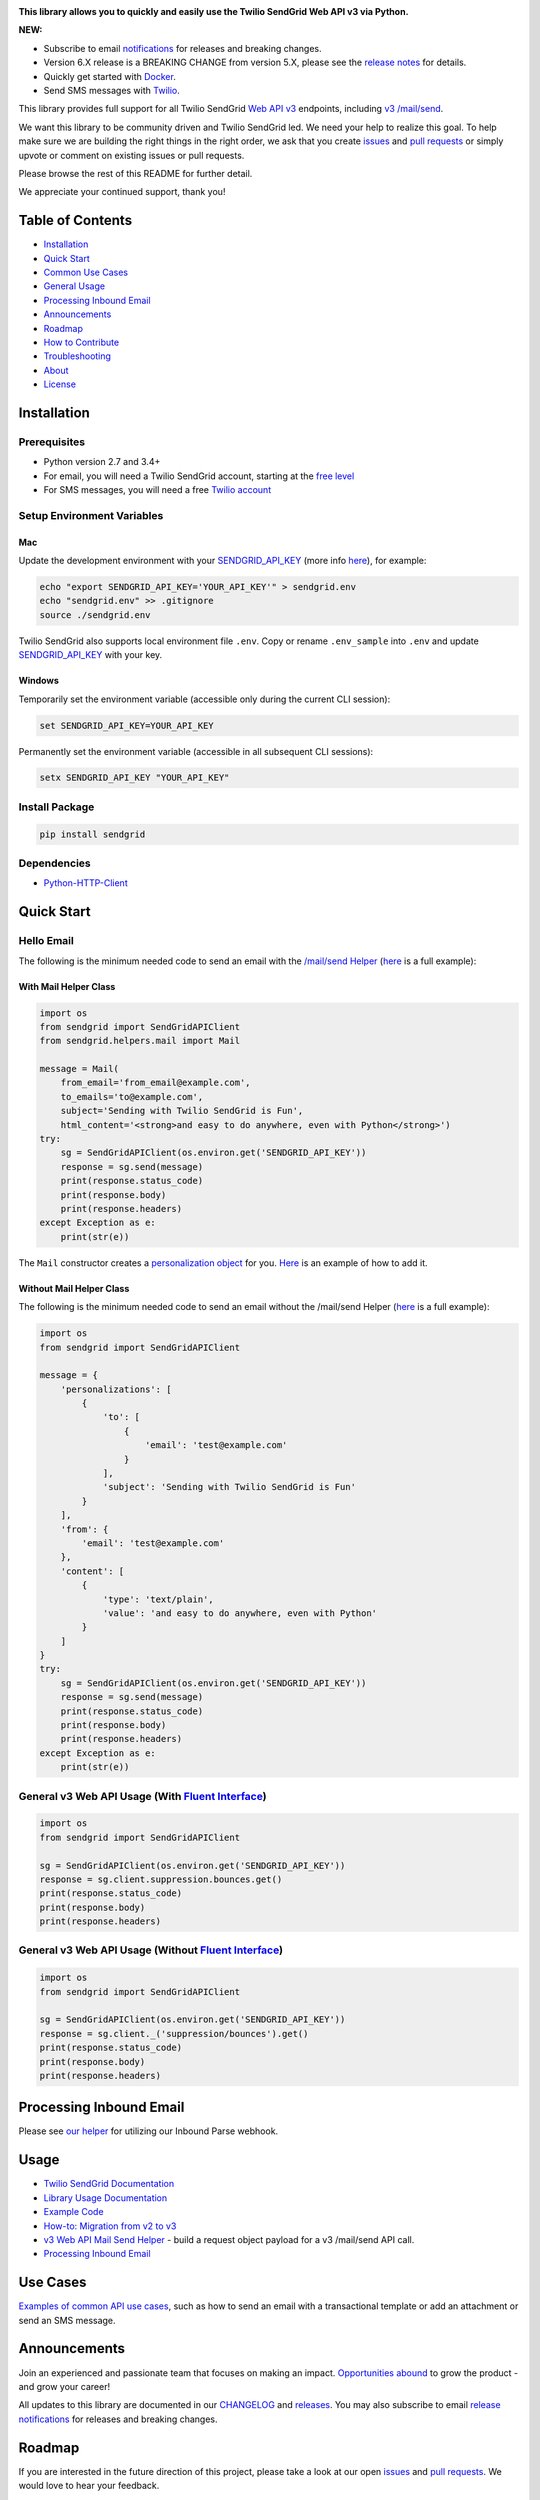 .. image:: https://github.com/sendgrid/sendgrid-python/raw/master/twilio_sendgrid_logo.png
   :target: https://www.sendgrid.com
   


|Travis Badge| |codecov| |Python Versions| |PyPI Version| |Docker Badge| |Email Notifications Badge| |MIT licensed| |Twitter Follow| |GitHub contributors| |Open Source Helpers|

**This library allows you to quickly and easily use the Twilio SendGrid Web API v3 via Python.**

**NEW:**

-  Subscribe to email `notifications`_ for releases and breaking changes.
-  Version 6.X release is a BREAKING CHANGE from version 5.X, please see the `release notes`_ for details.
-  Quickly get started with `Docker`_.
-  Send SMS messages with `Twilio`_.

This library provides full support for all Twilio SendGrid `Web API v3`_ endpoints, including `v3 /mail/send`_.

We want this library to be community driven and Twilio SendGrid led.
We need your help to realize this goal.
To help make sure we are building the right things in the right order,
we ask that you create `issues`_ and `pull requests`_ or simply upvote or comment on existing issues or pull requests.

Please browse the rest of this README for further detail.

We appreciate your continued support, thank you!

Table of Contents
=================

-  `Installation <#installation>`__
-  `Quick Start <#quick-start>`__
-  `Common Use Cases <#use-cases>`__
-  `General Usage <#usage>`__
-  `Processing Inbound Email <#processing-inbound-email>`__
-  `Announcements <#announcements>`__
-  `Roadmap <#roadmap>`__
-  `How to Contribute <#how-to-contribute>`__
-  `Troubleshooting <#troubleshooting>`__
-  `About <#about>`__
-  `License <#license>`__

Installation
============

Prerequisites
-------------

-  Python version 2.7 and 3.4+
-  For email, you will need a Twilio SendGrid account, starting at the `free level`_
-  For SMS messages, you will need a free `Twilio account`_

Setup Environment Variables
---------------------------

Mac
~~~

Update the development environment with your `SENDGRID_API_KEY`_ (more info `here <https://sendgrid.com/docs/User_Guide/Settings/api_keys.html>`__), for example:

.. code:: bash

    echo "export SENDGRID_API_KEY='YOUR_API_KEY'" > sendgrid.env
    echo "sendgrid.env" >> .gitignore
    source ./sendgrid.env

Twilio SendGrid also supports local environment file ``.env``.
Copy or rename ``.env_sample`` into ``.env`` and update `SENDGRID_API_KEY`_ with your key.

Windows
~~~~~~~

Temporarily set the environment variable (accessible only during the current CLI session):

.. code:: bash

    set SENDGRID_API_KEY=YOUR_API_KEY

Permanently set the environment variable (accessible in all subsequent CLI sessions):

.. code:: bash

    setx SENDGRID_API_KEY "YOUR_API_KEY"

Install Package
---------------

.. code:: bash

    pip install sendgrid

Dependencies
------------

-  `Python-HTTP-Client`_

Quick Start
===========

Hello Email
-----------

The following is the minimum needed code to send an email with the `/mail/send Helper`_
(`here <https://github.com/sendgrid/sendgrid-python/blob/master/use_cases/kitchen_sink.md>`__ is a full example):

With Mail Helper Class
~~~~~~~~~~~~~~~~~~~~~~

.. code:: python

    import os
    from sendgrid import SendGridAPIClient
    from sendgrid.helpers.mail import Mail

    message = Mail(
        from_email='from_email@example.com',
        to_emails='to@example.com',
        subject='Sending with Twilio SendGrid is Fun',
        html_content='<strong>and easy to do anywhere, even with Python</strong>')
    try:
        sg = SendGridAPIClient(os.environ.get('SENDGRID_API_KEY'))
        response = sg.send(message)
        print(response.status_code)
        print(response.body)
        print(response.headers)
    except Exception as e:
        print(str(e))

The ``Mail`` constructor creates a `personalization object`_ for you.
`Here <https://github.com/sendgrid/sendgrid-python/blob/master/use_cases/kitchen_sink.md>`__ is an example of how to add it.

Without Mail Helper Class
~~~~~~~~~~~~~~~~~~~~~~~~~

The following is the minimum needed code to send an email without the /mail/send Helper
(`here <https://github.com/sendgrid/sendgrid-python/blob/master/examples/mail/mail.py#L27>`__ is a full example):

.. code:: python

    import os
    from sendgrid import SendGridAPIClient

    message = {
        'personalizations': [
            {
                'to': [
                    {
                        'email': 'test@example.com'
                    }
                ],
                'subject': 'Sending with Twilio SendGrid is Fun'
            }
        ],
        'from': {
            'email': 'test@example.com'
        },
        'content': [
            {
                'type': 'text/plain',
                'value': 'and easy to do anywhere, even with Python'
            }
        ]
    }
    try:
        sg = SendGridAPIClient(os.environ.get('SENDGRID_API_KEY'))
        response = sg.send(message)
        print(response.status_code)
        print(response.body)
        print(response.headers)
    except Exception as e:
        print(str(e))

General v3 Web API Usage (With `Fluent Interface`_)
---------------------------------------------------

.. code:: python

    import os
    from sendgrid import SendGridAPIClient

    sg = SendGridAPIClient(os.environ.get('SENDGRID_API_KEY'))
    response = sg.client.suppression.bounces.get()
    print(response.status_code)
    print(response.body)
    print(response.headers)

General v3 Web API Usage (Without `Fluent Interface`_)
------------------------------------------------------

.. code:: python

    import os
    from sendgrid import SendGridAPIClient

    sg = SendGridAPIClient(os.environ.get('SENDGRID_API_KEY'))
    response = sg.client._('suppression/bounces').get()
    print(response.status_code)
    print(response.body)
    print(response.headers)

Processing Inbound Email
========================

Please see `our helper`_ for utilizing our Inbound Parse webhook.

Usage
=====

-  `Twilio SendGrid Documentation`_
-  `Library Usage Documentation`_
-  `Example Code`_
-  `How-to: Migration from v2 to v3`_
-  `v3 Web API Mail Send Helper`_ - build a request object payload for a v3 /mail/send API call.
-  `Processing Inbound Email`_

Use Cases
=========

`Examples of common API use cases`_, such as how to send an email with a transactional template or add an attachment or send an SMS message.

Announcements
=============

Join an experienced and passionate team that focuses on making an impact.
`Opportunities abound`_ to grow the product - and grow your career!

All updates to this library are documented in our `CHANGELOG`_ and `releases`_.
You may also subscribe to email `release notifications`_ for releases and breaking changes.

Roadmap
=======

If you are interested in the future direction of this project,
please take a look at our open `issues`_ and `pull requests <https://github.com/sendgrid/sendgrid-python/pulls>`__.
We would love to hear your feedback.

How to Contribute
=================

We encourage contribution to our libraries (you might even score some nifty swag), please see our `CONTRIBUTING`_ guide for details.

Quick links:

-  `Feature Request`_
-  `Bug Reports`_
-  `Improvements to the Codebase`_
-  `Review Pull Requests`_
-  `Sign the CLA to Create a Pull Request`_

Troubleshooting
===============

Please see our `troubleshooting guide`_ for common library issues.

About
=====

**sendgrid-python** is guided and supported by the Twilio Developer Experience Team.

Email the Developer Experience Team `here <mailto:dx@sendgrid.com>`__ in case of any queries.

**sendgrid-python** is maintained and funded by Twilio SendGrid, Inc.
The names and logos for **sendgrid-python** are trademarks of Twilio SendGrid, Inc.

License
=======

`The MIT License (MIT)`_

.. _notifications: https://dx.sendgrid.com/newsletter/python
.. _Docker: https://github.com/sendgrid/sendgrid-python/tree/master/docker
.. _Twilio: https://github.com/sendgrid/sendgrid-python/blob/master/use_cases/sms.md
.. _release notes: https://github.com/sendgrid/sendgrid-python/releases/tag/v6.0.0
.. _Web API v3: https://sendgrid.com/docs/API_Reference/Web_API_v3/index.html
.. _v3 /mail/send: https://sendgrid.com/blog/introducing-v3mailsend-sendgrids-new-mail-endpoint
.. _issues: https://github.com/sendgrid/sendgrid-python/issues
.. _pull requests: https://github.com/sendgrid/sendgrid-python/blob/master/CONTRIBUTING.md
.. _free level: https://sendgrid.com/free?source=sendgrid-python
.. _Twilio account: https://www.twilio.com/try-twilio?source=sendgrid-python
.. _SENDGRID_API_KEY: https://app.sendgrid.com/settings/api_keys
.. _Python-HTTP-Client: https://github.com/sendgrid/python-http-client
.. _/mail/send Helper: https://github.com/sendgrid/sendgrid-python/tree/master/sendgrid/helpers/mail
.. _personalization object: https://sendgrid.com/docs/Classroom/Send/v3_Mail_Send/personalizations.html
.. _Fluent Interface: https://sendgrid.com/blog/using-python-to-implement-a-fluent-interface-to-any-rest-api/
.. _our helper: https://github.com/sendgrid/sendgrid-python/tree/master/sendgrid/helpers/inbound
.. _Twilio SendGrid Documentation: https://sendgrid.com/docs/API_Reference/index.html
.. _Library Usage Documentation: https://github.com/sendgrid/sendgrid-python/tree/master/USAGE.md
.. _Example Code: https://github.com/sendgrid/sendgrid-python/tree/master/examples
.. _`How-to: Migration from v2 to v3`: https://sendgrid.com/docs/Classroom/Send/v3_Mail_Send/how_to_migrate_from_v2_to_v3_mail_send.html
.. _v3 Web API Mail Send Helper: https://github.com/sendgrid/sendgrid-python/tree/master/sendgrid/helpers/mail
.. _Processing Inbound Email: https://github.com/sendgrid/sendgrid-python/tree/master/sendgrid/helpers/inbound
.. _Examples of common API use cases: https://github.com/sendgrid/sendgrid-python/blob/master/use_cases/README.md
.. _Opportunities abound: https://sendgrid.com/careers
.. _breaking changes: https://github.com/sendgrid/sendgrid-python/issues/217
.. _CHANGELOG: https://github.com/sendgrid/sendgrid-python/blob/master/CHANGELOG.md
.. _releases: https://github.com/sendgrid/sendgrid-python/releases
.. _release notifications: https://dx.sendgrid.com/newsletter/python
.. _CONTRIBUTING: https://github.com/sendgrid/sendgrid-python/blob/master/CONTRIBUTING.md
.. _Feature Request: https://github.com/sendgrid/sendgrid-python/blob/master/CONTRIBUTING.md#feature-request
.. _Bug Reports: https://github.com/sendgrid/sendgrid-python/blob/master/CONTRIBUTING.md#submit-a-bug-report
.. _Improvements to the Codebase: https://github.com/sendgrid/sendgrid-python/blob/master/CONTRIBUTING.md#improvements-to-the-codebase
.. _Review Pull Requests: https://github.com/sendgrid/sendgrid-python/blob/master/CONTRIBUTING.md#code-reviews
.. _Sign the CLA to Create a Pull Request: https://cla.sendgrid.com/sendgrid/sendgrid-python
.. _troubleshooting guide: https://github.com/sendgrid/sendgrid-python/blob/master/TROUBLESHOOTING.md
.. _Developer Experience Team: mailto:dx@sendgrid.com
.. _The MIT License (MIT): https://github.com/sendgrid/sendgrid-python/blob/master/LICENSE.txt

.. |Travis Badge| image:: https://travis-ci.org/sendgrid/sendgrid-python.svg?branch=master
   :target: https://travis-ci.org/sendgrid/sendgrid-python
.. |Python Versions| image:: https://img.shields.io/pypi/pyversions/sendgrid.svg
   :target: https://pypi.org/project/sendgrid/
.. |PyPI Version| image:: https://img.shields.io/pypi/v/sendgrid.svg
   :target: https://pypi.org/project/sendgrid/
.. |codecov| image:: https://img.shields.io/codecov/c/github/sendgrid/sendgrid-python/master.svg?style=flat-square&label=Codecov+Coverage
   :target: https://codecov.io/gh/sendgrid/sendgrid-python
.. |Docker Badge| image:: https://img.shields.io/docker/automated/sendgrid/sendgrid-python.svg
   :target: https://hub.docker.com/r/sendgrid/sendgrid-python/
.. |Email Notifications Badge| image:: https://dx.sendgrid.com/badge/python
   :target: https://dx.sendgrid.com/newsletter/python
.. |MIT licensed| image:: https://img.shields.io/badge/license-MIT-blue.svg
   :target: ./LICENSE.txt
.. |Twitter Follow| image:: https://img.shields.io/twitter/follow/sendgrid.svg?style=social&label=Follow
   :target: https://twitter.com/sendgrid
.. |GitHub contributors| image:: https://img.shields.io/github/contributors/sendgrid/sendgrid-python.svg
   :target: https://github.com/sendgrid/sendgrid-python/graphs/contributors
.. |Open Source Helpers| image:: https://www.codetriage.com/sendgrid/sendgrid-python/badges/users.svg
   :target: https://www.codetriage.com/sendgrid/sendgrid-python
